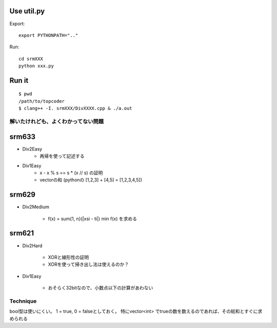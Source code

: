 
Use util.py
------------

Export::

    export PYTHONPATH=".."

Run::

    cd srmXXX
    python xxx.py

Run it
-------

::

    $ pwd
    /path/to/topcoder
    $ clang++ -I. srmXXX/DivXXXX.cpp & ./a.out

解いたけれども、よくわかってない問題
====================================

srm633
------
- Div2Easy
    - 再帰を使って記述する

- Div1Easy
    - x - x % s == s * (x // s) の証明
    - vectorの和 (pythonの [1,2,3] + [4,5] = [1,2,3,4,5])

srm629
------
- Div2Medium

    - f(x) = sum{1, n}(|xsi - ti|)
      min f(x) を求める

srm621
------
- Div2Hard

    - XORと線形性の証明
    - XORを使って掃き出し法は使えるのか？

- Div1Easy

    - おそらく32bitなので、小数点以下の計算があわない



Technique
=========

bool型は使いにくい。
1 = true, 0 = falseとしておく。
特にvector<int> でtrueの数を数えるのであれば、その総和とすぐに求められる
